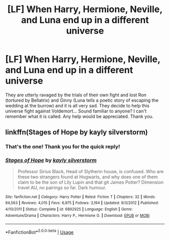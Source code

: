 #+TITLE: [LF] When Harry, Hermione, Neville, and Luna end up in a different universe

* [LF] When Harry, Hermione, Neville, and Luna end up in a different universe
:PROPERTIES:
:Author: rywolf
:Score: 4
:DateUnix: 1539717290.0
:DateShort: 2018-Oct-16
:FlairText: Request
:END:
They are utterly ravaged by the trials of their own fight and lost Ron (tortured by Bellatrix) and Ginny (Luna tells a poetic story of escaping the wedding at the burrow) and it is all very sad. They decide to help this universe fight against Voldemort... Sound familiar to anyone? I can't remember what it is called. Any help would be appreciated. Thank you.


** linkffn(Stages of Hope by kayly silverstorm)
:PROPERTIES:
:Author: FutureDetective
:Score: 11
:DateUnix: 1539717738.0
:DateShort: 2018-Oct-16
:END:

*** That's the one! Thank you for the quick reply!
:PROPERTIES:
:Author: rywolf
:Score: 3
:DateUnix: 1539718566.0
:DateShort: 2018-Oct-16
:END:


*** [[https://www.fanfiction.net/s/6892925/1/][*/Stages of Hope/*]] by [[https://www.fanfiction.net/u/291348/kayly-silverstorm][/kayly silverstorm/]]

#+begin_quote
  Professor Sirius Black, Head of Slytherin house, is confused. Who are these two strangers found at Hogwarts, and why does one of them claim to be the son of Lily Lupin and that git James Potter? Dimension travel AU, no pairings so far. Dark humour.
#+end_quote

^{/Site/:} ^{fanfiction.net} ^{*|*} ^{/Category/:} ^{Harry} ^{Potter} ^{*|*} ^{/Rated/:} ^{Fiction} ^{T} ^{*|*} ^{/Chapters/:} ^{32} ^{*|*} ^{/Words/:} ^{94,563} ^{*|*} ^{/Reviews/:} ^{4,015} ^{*|*} ^{/Favs/:} ^{6,975} ^{*|*} ^{/Follows/:} ^{3,194} ^{*|*} ^{/Updated/:} ^{9/3/2012} ^{*|*} ^{/Published/:} ^{4/10/2011} ^{*|*} ^{/Status/:} ^{Complete} ^{*|*} ^{/id/:} ^{6892925} ^{*|*} ^{/Language/:} ^{English} ^{*|*} ^{/Genre/:} ^{Adventure/Drama} ^{*|*} ^{/Characters/:} ^{Harry} ^{P.,} ^{Hermione} ^{G.} ^{*|*} ^{/Download/:} ^{[[http://www.ff2ebook.com/old/ffn-bot/index.php?id=6892925&source=ff&filetype=epub][EPUB]]} ^{or} ^{[[http://www.ff2ebook.com/old/ffn-bot/index.php?id=6892925&source=ff&filetype=mobi][MOBI]]}

--------------

*FanfictionBot*^{2.0.0-beta} | [[https://github.com/tusing/reddit-ffn-bot/wiki/Usage][Usage]]
:PROPERTIES:
:Author: FanfictionBot
:Score: 1
:DateUnix: 1539717747.0
:DateShort: 2018-Oct-16
:END:
